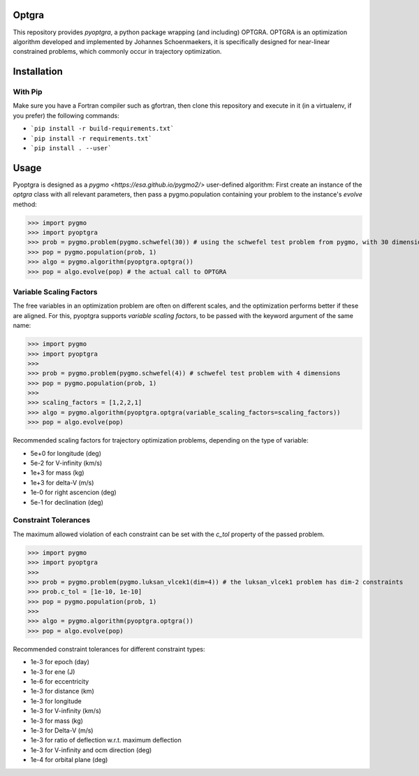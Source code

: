 Optgra
======

This repository provides *pyoptgra*, a python package wrapping (and including) OPTGRA.
OPTGRA is an optimization algorithm developed and implemented by Johannes Schoenmaekers, it is specifically designed for near-linear constrained problems, which commonly occur in trajectory optimization.

Installation
============

With Pip
--------

Make sure you have a Fortran compiler such as gfortran, then clone this repository and execute in it (in a virtualenv, if you prefer) the following commands:

* ```pip install -r build-requirements.txt```
* ```pip install -r requirements.txt```
* ```pip install . --user```

Usage
=====

Pyoptgra is designed as a `pygmo <https://esa.github.io/pygmo2/>` user-defined algorithm: First create an instance of the *optgra* class with all relevant parameters, then pass a pygmo.population containing your problem to the instance's *evolve* method:

>>> import pygmo
>>> import pyoptgra
>>> prob = pygmo.problem(pygmo.schwefel(30)) # using the schwefel test problem from pygmo, with 30 dimensions
>>> pop = pygmo.population(prob, 1)
>>> algo = pygmo.algorithm(pyoptgra.optgra())
>>> pop = algo.evolve(pop) # the actual call to OPTGRA

Variable Scaling Factors
------------------------

The free variables in an optimization problem are often on different scales, and the optimization performs better if these are aligned.
For this, pyoptgra supports *variable scaling factors*, to be passed with the keyword argument of the same name:

>>> import pygmo
>>> import pyoptgra
>>>
>>> prob = pygmo.problem(pygmo.schwefel(4)) # schwefel test problem with 4 dimensions
>>> pop = pygmo.population(prob, 1)
>>>
>>> scaling_factors = [1,2,2,1]
>>> algo = pygmo.algorithm(pyoptgra.optgra(variable_scaling_factors=scaling_factors))
>>> pop = algo.evolve(pop)

Recommended scaling factors for trajectory optimization problems, depending on the type of variable:

* 5e+0 for longitude (deg)
* 5e-2 for V-infinity (km/s)
* 1e+3 for mass (kg)
* 1e+3 for delta-V (m/s)
* 1e-0 for right ascencion (deg)
* 5e-1 for declination (deg)

Constraint Tolerances
---------------------

The maximum allowed violation of each constraint can be set with the *c_tol* property of the passed problem.

>>> import pygmo
>>> import pyoptgra
>>>
>>> prob = pygmo.problem(pygmo.luksan_vlcek1(dim=4)) # the luksan_vlcek1 problem has dim-2 constraints
>>> prob.c_tol = [1e-10, 1e-10]
>>> pop = pygmo.population(prob, 1)
>>>
>>> algo = pygmo.algorithm(pyoptgra.optgra())
>>> pop = algo.evolve(pop)

Recommended constraint tolerances for different constraint types:

* 1e-3 for epoch (day)
* 1e-3 for ene (J)
* 1e-6 for eccentricity
* 1e-3 for distance (km)
* 1e-3 for longitude
* 1e-3 for V-infinity (km/s)
* 1e-3 for mass (kg)
* 1e-3 for Delta-V (m/s)
* 1e-3 for ratio of deflection w.r.t. maximum deflection
* 1e-3 for V-infinity and ocm direction (deg)
* 1e-4 for orbital plane (deg)
